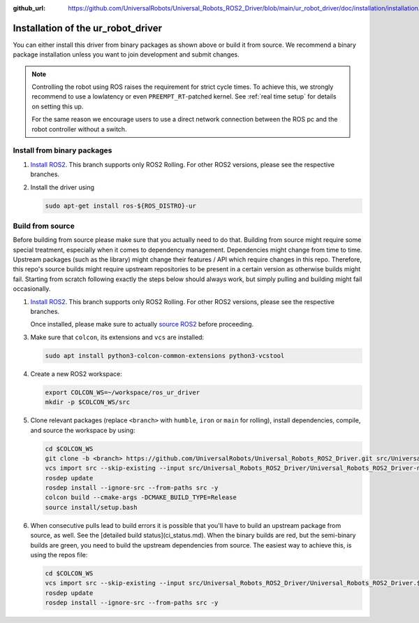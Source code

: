 :github_url: https://github.com/UniversalRobots/Universal_Robots_ROS2_Driver/blob/main/ur_robot_driver/doc/installation/installation.rst

Installation of the ur_robot_driver
===================================

You can either install this driver from binary packages as shown above or build it from source. We
recommend a binary package installation unless you want to join development and submit changes.

.. note::

   Controlling the robot using ROS raises the requirement for strict cycle times. To achieve this,
   we strongly recommend to use a lowlatency or even ``PREEMPT_RT``-patched kernel. See
   :ref:`real time setup` for details on setting this up.

   For the same reason we encourage users to use a direct network connection between the ROS pc and
   the robot controller without a switch.

Install from binary packages
----------------------------

1. `Install ROS2 <https://docs.ros.org/en/rolling/Installation/Ubuntu-Install-Debians.html>`_. This
   branch supports only ROS2 Rolling. For other ROS2 versions, please see the respective branches.
2. Install the driver using

   .. code-block:: bash

     sudo apt-get install ros-${ROS_DISTRO}-ur


Build from source
-----------------

Before building from source please make sure that you actually need to do that. Building from source
might require some special treatment, especially when it comes to dependency management.
Dependencies might change from time to time. Upstream packages (such as the library) might change
their features / API which require changes in this repo. Therefore, this repo's source builds might
require upstream repositories to be present in a certain version as otherwise builds might fail.
Starting from scratch following exactly the steps below should always work, but simply pulling and
building might fail occasionally.

1. `Install ROS2 <https://docs.ros.org/en/rolling/Installation/Ubuntu-Install-Debians.html>`_. This
   branch supports only ROS2 Rolling. For other ROS2 versions, please see the respective branches.

   Once installed, please make sure to actually `source ROS2 <https://docs.ros.org/en/rolling/Tutorials/Beginner-CLI-Tools/Configuring-ROS2-Environment.html#source-the-setup-files>`_ before proceeding.

3. Make sure that ``colcon``, its extensions and ``vcs`` are installed:

   .. code-block:: bash

     sudo apt install python3-colcon-common-extensions python3-vcstool


4. Create a new ROS2 workspace:

   .. code-block:: bash

     export COLCON_WS=~/workspace/ros_ur_driver
     mkdir -p $COLCON_WS/src

5. Clone relevant packages (replace ``<branch>`` with ``humble``, ``iron`` or ``main`` for rolling), install dependencies, compile, and source the workspace by using:

   .. code-block:: bash

     cd $COLCON_WS
     git clone -b <branch> https://github.com/UniversalRobots/Universal_Robots_ROS2_Driver.git src/Universal_Robots_ROS2_Driver
     vcs import src --skip-existing --input src/Universal_Robots_ROS2_Driver/Universal_Robots_ROS2_Driver-not-released.${ROS_DISTRO}.repos
     rosdep update
     rosdep install --ignore-src --from-paths src -y
     colcon build --cmake-args -DCMAKE_BUILD_TYPE=Release
     source install/setup.bash

6. When consecutive pulls lead to build errors it is possible that you'll have to build an upstream
   package from source, as well. See the [detailed build status](ci_status.md). When the binary builds are red, but
   the semi-binary builds are green, you need to build the upstream dependencies from source. The
   easiest way to achieve this, is using the repos file:

   .. code-block:: bash

     cd $COLCON_WS
     vcs import src --skip-existing --input src/Universal_Robots_ROS2_Driver/Universal_Robots_ROS2_Driver.${ROS_DISTRO}.repos
     rosdep update
     rosdep install --ignore-src --from-paths src -y
